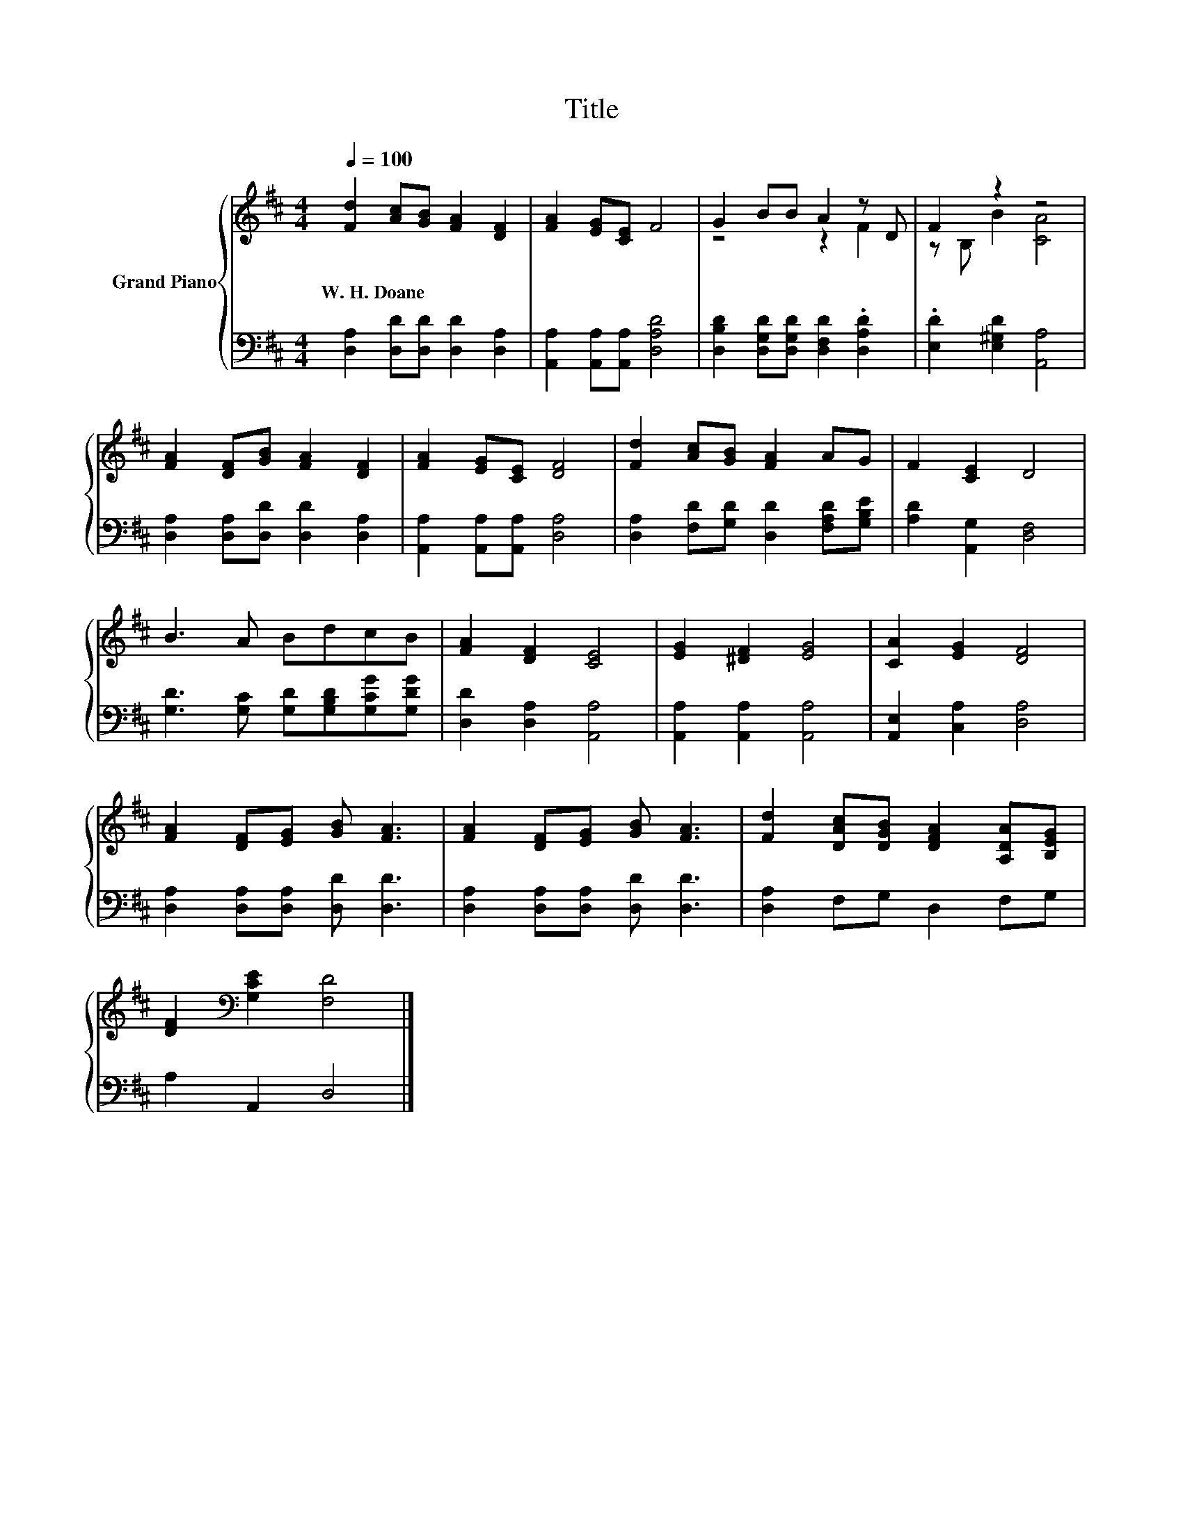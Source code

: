 X:1
T:Title
%%score { ( 1 3 ) | 2 }
L:1/8
Q:1/4=100
M:4/4
K:D
V:1 treble nm="Grand Piano"
V:3 treble 
V:2 bass 
V:1
 [Fd]2 [Ac][GB] [FA]2 [DF]2 | [FA]2 [EG][CE] F4 | G2 BB A2 z D | F2 z2 z4 | %4
w: W.~H.~Doane * * * *||||
 [FA]2 [DF][GB] [FA]2 [DF]2 | [FA]2 [EG][CE] [DF]4 | [Fd]2 [Ac][GB] [FA]2 AG | F2 [CE]2 D4 | %8
w: ||||
 B3 A BdcB | [FA]2 [DF]2 [CE]4 | [EG]2 [^DF]2 [EG]4 | [CA]2 [EG]2 [DF]4 | %12
w: ||||
 [FA]2 [DF][EG] [GB] [FA]3 | [FA]2 [DF][EG] [GB] [FA]3 | [Fd]2 [DAc][DGB] [DFA]2 [A,DA][B,EG] | %15
w: |||
 [DF]2[K:bass] [G,CE]2 [F,D]4 |] %16
w: |
V:2
 [D,A,]2 [D,D][D,D] [D,D]2 [D,A,]2 | [A,,A,]2 [A,,A,][A,,A,] [D,A,D]4 | %2
 [D,B,D]2 [D,G,D][D,G,D] [D,F,D]2 .[D,A,D]2 | .[E,D]2 [E,^G,D]2 [A,,A,]4 | %4
 [D,A,]2 [D,A,][D,D] [D,D]2 [D,A,]2 | [A,,A,]2 [A,,A,][A,,A,] [D,A,]4 | %6
 [D,A,]2 [F,D][G,D] [D,D]2 [F,A,D][G,B,E] | [A,D]2 [A,,G,]2 [D,F,]4 | %8
 [G,D]3 [G,C] [G,D][G,B,D][G,CG][G,DG] | [D,D]2 [D,A,]2 [A,,A,]4 | [A,,A,]2 [A,,A,]2 [A,,A,]4 | %11
 [A,,E,]2 [C,A,]2 [D,A,]4 | [D,A,]2 [D,A,][D,A,] [D,D] [D,D]3 | [D,A,]2 [D,A,][D,A,] [D,D] [D,D]3 | %14
 [D,A,]2 F,G, D,2 F,G, | A,2 A,,2 D,4 |] %16
V:3
 x8 | x8 | z4 z2 F2 | z B, B2 [CA]4 | x8 | x8 | x8 | x8 | x8 | x8 | x8 | x8 | x8 | x8 | x8 | %15
 x2[K:bass] x6 |] %16


